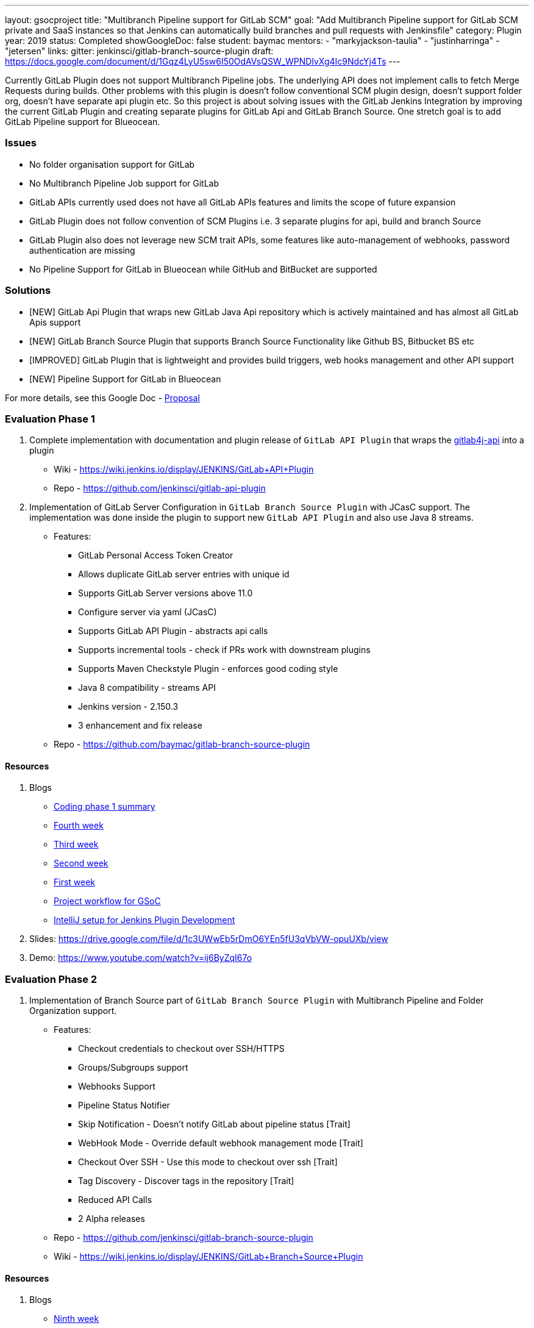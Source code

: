 ---
layout: gsocproject
title: "Multibranch Pipeline support for GitLab SCM"
goal: "Add Multibranch Pipeline support for GitLab SCM private and SaaS instances so that Jenkins can automatically build branches and pull requests with Jenkinsfile"
category: Plugin
year: 2019
status: Completed
showGoogleDoc: false
student: baymac
mentors:
- "markyjackson-taulia"
- "justinharringa"
- "jetersen"
links:
  gitter: jenkinsci/gitlab-branch-source-plugin
  draft: https://docs.google.com/document/d/1Gqz4LyU5sw6I50OdAVsQSW_WPNDlvXg4Ic9NdcYj4Ts
---

Currently GitLab Plugin does not support Multibranch Pipeline jobs. The underlying API does
not implement calls to fetch Merge Requests during builds. Other problems with this plugin is
doesn't follow conventional SCM plugin design, doesn't support folder org, doesn't have separate
api plugin etc. So this project is about solving issues with the GitLab Jenkins Integration by
improving the current GitLab Plugin and creating separate plugins for GitLab Api and GitLab
Branch Source. One stretch goal is to add GitLab Pipeline support for Blueocean.

=== Issues
* No folder organisation support for GitLab
* No Multibranch Pipeline Job support for GitLab
* GitLab APIs currently used does not have all GitLab APIs features and limits the scope of future expansion
* GitLab Plugin does not follow convention of SCM Plugins i.e. 3 separate plugins for api, build and branch Source
* GitLab Plugin also does not leverage new SCM trait APIs, some features like auto-management of webhooks, password authentication are missing
* No Pipeline Support for GitLab in Blueocean while GitHub and BitBucket are supported

=== Solutions

* [NEW] GitLab Api Plugin that wraps new GitLab Java Api repository which is actively maintained and has almost all GitLab Apis support
* [NEW] GitLab Branch Source Plugin that supports Branch Source Functionality like Github BS, Bitbucket BS etc
* [IMPROVED] GitLab Plugin that is lightweight and provides build triggers, web hooks management and other API support
* [NEW] Pipeline Support for GitLab in Blueocean

For more details, see this Google Doc - https://docs.google.com/document/d/1YpuCC129U8KPXAwiXRXQ_4XWuLursPGl3rzQjz43-CY/edit?usp=sharing[Proposal]

=== Evaluation Phase 1

  . Complete implementation with documentation and plugin release of `GitLab API Plugin` that wraps the https://github.com/gmessner/gitlab4j-api/[gitlab4j-api] into a plugin +
  - Wiki -  https://wiki.jenkins.io/display/JENKINS/GitLab+API+Plugin
  - Repo - https://github.com/jenkinsci/gitlab-api-plugin
  . Implementation of GitLab Server Configuration in `GitLab Branch Source Plugin` with JCasC support. The implementation was done inside the plugin to support new `GitLab API Plugin` and also use Java 8 streams.
  - Features:
  ** GitLab Personal Access Token Creator 
  ** Allows duplicate GitLab server entries with unique id
  ** Supports GitLab Server versions above 11.0
  ** Configure server via yaml (JCasC)
  ** Supports GitLab API Plugin - abstracts api calls
  ** Supports incremental tools - check if PRs work with downstream plugins
  ** Supports Maven Checkstyle Plugin - enforces good coding style 
  ** Java 8 compatibility - streams API
  ** Jenkins version - 2.150.3
  ** 3 enhancement and fix release
  - Repo - https://github.com/baymac/gitlab-branch-source-plugin

==== Resources

  . Blogs
  - link:/blog/2019/06/29/phase-1-multibranch-pipeline-support-for-gitlab/[Coding phase 1 summary]
  - https://baymac.github.io/2019/06/gsoc-coding-period-the-fourth-week[Fourth week]
  - https://baymac.github.io/2019/06/gsoc-coding-period-the-mock-presentation-week[Third week]
  - https://baymac.github.io/2019/06/gsoc-coding-period-the-second-week[Second week]
  - https://baymac.github.io/2019/06/gsoc-coding-period-the-beginning[First week]
  - https://baymac.github.io/2019/05/project-workflow-for-gsoc[Project workflow for GSoC]
  - https://baymac.github.io/2019/03/intellij-setup-for-plugin-development[IntelliJ setup for Jenkins Plugin Development]
  . Slides: https://drive.google.com/file/d/1c3UWwEb5rDmO6YEn5fU3qVbVW-opuUXb/view
  . Demo: https://www.youtube.com/watch?v=ij6ByZqI67o

=== Evaluation Phase 2

  . Implementation of Branch Source part of `GitLab Branch Source Plugin` with Multibranch Pipeline and Folder Organization support.
  - Features:
  ** Checkout credentials to checkout over SSH/HTTPS
  ** Groups/Subgroups support
  ** Webhooks Support
  ** Pipeline Status Notifier
  ** Skip Notification - Doesn’t notify GitLab about pipeline status [Trait]
  ** WebHook Mode - Override default webhook management mode [Trait]
  ** Checkout Over SSH - Use this mode to checkout over ssh [Trait]
  ** Tag Discovery - Discover tags in the repository [Trait]
  ** Reduced API Calls
  ** 2 Alpha releases
  - Repo - https://github.com/jenkinsci/gitlab-branch-source-plugin
  - Wiki - https://wiki.jenkins.io/display/JENKINS/GitLab+Branch+Source+Plugin

==== Resources

  . Blogs
  - https://baymac.github.io/2019/07/gsoc-coding-period-plugin-release-week[Ninth week]
  - https://baymac.github.io/2019/07/gsoc-coding-period-plugin-hosting-week[Seventh week]
  - https://baymac.github.io/2019/07/gsoc-coding-period-the-sixth-week[Sixth week]
  - https://baymac.github.io/2019/06/gsoc-coding-period-the-presentation-week[Fifth week]
  . Slides: https://docs.google.com/presentation/d/1fMiDiLi3L39hoaFz-qLLhWQXwb1U9864_Per3vTc1dk/edit?usp=sharing
  . Demo: https://www.youtube.com/watch?v=tnoObQqGhyM

=== Evaluation Phase 3

  . Improvements to GitLab Branch Source Plugin, lots of improvements including major bugs fixes. Complete documentation in the repository documents.
  - Features:
  ** Web hook events trigger for Push/Merge Request/Tag Events fixed
  ** Trusted Permission Strategy for MRs from forked projects
  ** Add support for System Hooks to detect newly created projects
  ** Add symbols to discovery traits for JCasC support
  ** Merge Requests web hook trigger fix
  ** Trigger Merge Request with comment trait
  ** Log build status as comment trait
  ** 3 beta releases and 1 GA release

==== Resources

  . Blogs
  - link:/blog/2019/08/23/introducing-gitlab-branch-source-plugin/[Coding phase 3 summary]
  - https://baymac.github.io/2019/07/gsoc-coding-period-second-presentation-week[Ninth Week]

=== Meeting Schedule

  * Weekdays - Tuesday and Friday
  * Time - 04:00pm (UTC)

=== Other links

https://drive.google.com/file/d/1tk_8221juDRF2-k2hByYt4LdztNtcZtm/view[GSoC Proposal] +
https://docs.google.com/document/d/12sICOnFXJXHEkqWV8yq6dy_ZcVs-5gL_zeDae8gnWdo/edit?usp=sharing[Daily Notes] +
https://docs.google.com/document/d/12elprUjiou80z2W7SSbNTZiyguJ6LEj4Z718MdoA2_c/edit?usp=sharing[GSoC Process] +
https://docs.google.com/document/d/1r_zQy5KpNNAO4KerFJrowWvGfFIU7xdEdqKgFenS3lI/edit?usp=sharing[Design Document] +
